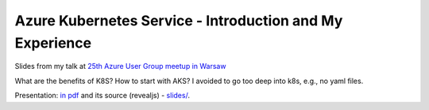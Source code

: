 =========================================================
Azure Kubernetes Service - Introduction and My Experience
=========================================================

Slides from my talk at `25th Azure User Group meetup in Warsaw <https://www.meetup.com/Microsoft-Azure-Users-Group-Poland/events/254343549/>`_

What are the benefits of K8S? How to start with AKS? I avoided to go too deep into k8s, e.g., no yaml files.

Presentation: `in pdf <slides/index.pdf>`_ and its source (revealjs) - `slides/ <slides/>`_.
